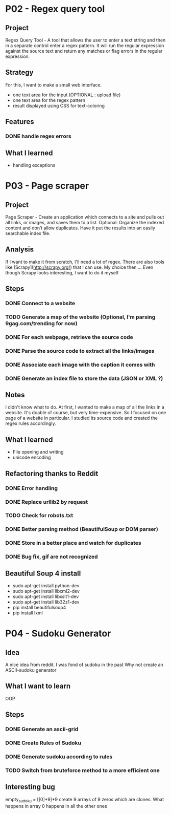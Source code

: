 
* P02 - Regex query tool
** Project
Regex Query Tool - A tool that allows the user to enter a text string and then 
in a separate control enter a regex pattern. It will run the regular expression 
against the source text and return any matches or flag errors in the regular expression.
** Strategy
For this, I want to make a small web interface.
+ one text area for the input (OPTIONAL : upload file)
+ one text area for the regex pattern
+ result displayed using CSS for text-coloring
** Features
*** DONE handle regex errors
** What I learned
+ handling exceptions
* P03 - Page scraper
** Project
Page Scraper - Create an application which connects to
a site and pulls out all links, or images, and saves them to a list. 
Optional: Organize the indexed content and don’t allow duplicates. 
Have it put the results into an easily searchable index file.
** Analysis
If I want to make it from scratch, I'll need a lot of regex. 
There are also tools like [Scrapy](http://scrapy.org/) that
I can use. My choice then ... 
Even though Scrapy looks interesting, I want to do it myself
** Steps
*** DONE Connect to a website
*** TODO Generate a map of the website (Optional, I'm parsing 9gag.com/trending for now)
*** DONE For each webpage, retrieve the source code
*** DONE Parse the source code to extract all the links/images
*** DONE Associate each image with the caption it comes with
*** DONE Generate an index file to store the data (JSON or XML ?)
** Notes
I didn't know what to do. At first, I wanted to make a map of all
the links in a website. It's doable of course, but very time-expensive.
So I focused on one page of a website in particular. I studied its 
source code and created the regex rules accordingly.
** What I learned
+ File opening and writing
+ unicode encoding
** Refactoring thanks to Reddit
*** DONE Error handling
*** DONE Replace urllib2 by request
*** TODO Check for robots.txt
*** DONE Better parsing method (BeautifulSoup or DOM parser)
*** DONE Store in a better place and watch for duplicates
*** DONE Bug fix, gif are not recognized
** Beautiful Soup 4 install
+ sudo apt-get install python-dev
+ sudo apt-get install libxml2-dev
+ sudo apt-get install libxslt1-dev
+ sudo apt-get install lib32z1-dev
+ pip install beautifulsoup4
+ pip install lxml
* P04 - Sudoku Generator
** Idea
A nice idea from reddit. I was fond of sudoku in the past
Why not create an ASCII-sudoku generator 
** What I want to learn
OOP
** Steps
*** DONE Generate an ascii-grid
*** DONE Create Rules of Sudoku
*** DONE Generate sudoku according to rules
*** TODO Switch from bruteforce method to a more efficient one
** Interesting bug
empty_sudoku = [[0]*9]*9 create 9 arrays of 9 zeros which are clones. 
What happens in array 0 happens in all the other ones
